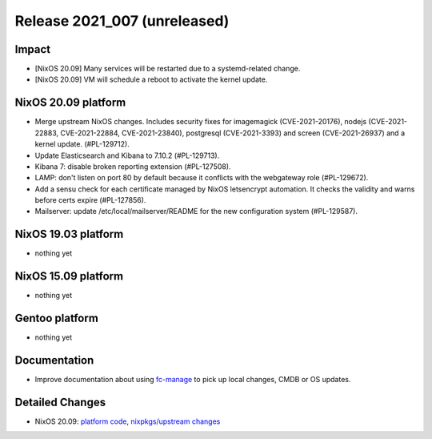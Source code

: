 .. XXX update on release :Publish Date: YYYY-MM-DD

Release 2021_007 (unreleased)
-----------------------------

Impact
^^^^^^

* [NixOS 20.09] Many services will be restarted due to a systemd-related change.
* [NixOS 20.09] VM will schedule a reboot to activate the kernel update.


NixOS 20.09 platform
^^^^^^^^^^^^^^^^^^^^

* Merge upstream NixOS changes. Includes security fixes for
  imagemagick (CVE-2021-20176), nodejs (CVE-2021-22883, CVE-2021-22884, CVE-2021-23840),
  postgresql (CVE-2021-3393) and screen (CVE-2021-26937) and a kernel update.
  (#PL-129712).
* Update Elasticsearch and Kibana to 7.10.2 (#PL-129713).
* Kibana 7: disable broken reporting extension (#PL-127508).
* LAMP: don't listen on port 80 by default because it conflicts with the
  webgateway role (#PL-129672).
* Add a sensu check for each certificate managed by NixOS letsencrypt automation.
  It checks the validity and warns before certs expire (#PL-127856).
* Mailserver: update /etc/local/mailserver/README for the new configuration system
  (#PL-129587).


NixOS 19.03 platform
^^^^^^^^^^^^^^^^^^^^

* nothing yet


NixOS 15.09 platform
^^^^^^^^^^^^^^^^^^^^

* nothing yet


Gentoo platform
^^^^^^^^^^^^^^^

* nothing yet


Documentation
^^^^^^^^^^^^^

* Improve documentation about using `fc-manage <https://doc.flyingcircus.io/roles/fc-20.09-production/local.html>`_
  to pick up local changes, CMDB or OS updates.

Detailed Changes
^^^^^^^^^^^^^^^^

* NixOS 20.09: `platform code <https://github.com/flyingcircusio/fc-nixos/compare/fc/r2021_006/20.09...febe383fae71de27d8ed73ffc6bd3e410ae31a60>`_,
  `nixpkgs/upstream changes <https://github.com/flyingcircusio/nixpkgs/compare/3c5ae423d8afcb608da3bb009b51633a6928e066...3e2e59332c03371925143b43d4a48cae95ebd699>`_

.. vim: set spell spelllang=en:
